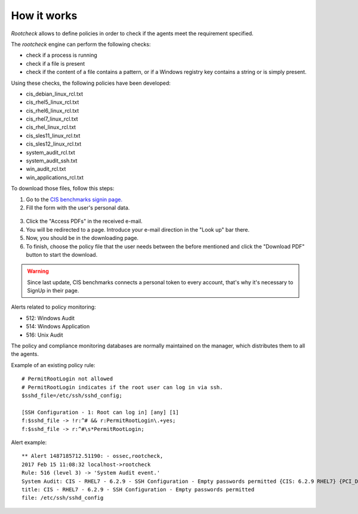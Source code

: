 .. Copyright (C) 2018 Wazuh, Inc.

How it works
============

*Rootcheck* allows to define policies in order to check if the agents meet the requirement specified.

.. thumbnail:: ../../../../images/manual/policy-compliance/rootcheck-compliance.png
  :title: Rootcheck policies
  :align: center
  :width: 100%

The *rootcheck* engine can perform the following checks:

- check if a process is running
- check if a file is present
- check if the content of a file contains a pattern, or if a Windows registry key contains a string or is simply present.

Using these checks, the following policies have been developed:

- cis_debian_linux_rcl.txt
- cis_rhel5_linux_rcl.txt
- cis_rhel6_linux_rcl.txt
- cis_rhel7_linux_rcl.txt
- cis_rhel_linux_rcl.txt
- cis_sles11_linux_rcl.txt
- cis_sles12_linux_rcl.txt
- system_audit_rcl.txt
- system_audit_ssh.txt
- win_audit_rcl.txt
- win_applications_rcl.txt

To download those files, follow this steps:

1. Go to the `CIS benchmarks signin page. <https://learn.cisecurity.org/benchmarks>`_

2. Fill the form with the user's personal data.

  .. thumbnail:: ../../../../images/manual/rootcheck/cis_benchmark_2.png
    :align: center
    :width: 70%

3. Click the "Access PDFs" in the received e-mail.

4. You will be redirected to a page. Introduce your e-mail direction in the "Look up" bar there.

5. Now, you should be in the downloading page.

6. To finish, choose the policy file that the user needs between the before mentioned and click the "Download PDF" button to start the download.

  .. thumbnail:: ../../../../images/manual/rootcheck/cis_benchmark_1.png
    :align: center
    :width: 70%

.. warning::
  Since last update, CIS benchmarks connects a personal token to every account, that's why it's necessary to SignUp in their page.

Alerts related to policy monitoring:

- 512: Windows Audit
- 514: Windows Application
- 516: Unix Audit

The policy and compliance monitoring databases are normally maintained on the manager, which distributes them to all the agents.

Example of an existing policy rule::

 # PermitRootLogin not allowed
 # PermitRootLogin indicates if the root user can log in via ssh.
 $sshd_file=/etc/ssh/sshd_config;

 [SSH Configuration - 1: Root can log in] [any] [1]
 f:$sshd_file -> !r:^# && r:PermitRootLogin\.+yes;
 f:$sshd_file -> r:^#\s*PermitRootLogin;

Alert example::

 ** Alert 1487185712.51190: - ossec,rootcheck,
 2017 Feb 15 11:08:32 localhost->rootcheck
 Rule: 516 (level 3) -> 'System Audit event.'
 System Audit: CIS - RHEL7 - 6.2.9 - SSH Configuration - Empty passwords permitted {CIS: 6.2.9 RHEL7} {PCI_DSS: 4.1}. File: /etc/ssh/sshd_config. Reference: https://benchmarks.cisecurity.org/tools2/linux/CIS_Red_Hat_Enterprise_Linux_7_Benchmark_v1.1.0.pdf .
 title: CIS - RHEL7 - 6.2.9 - SSH Configuration - Empty passwords permitted
 file: /etc/ssh/sshd_config
